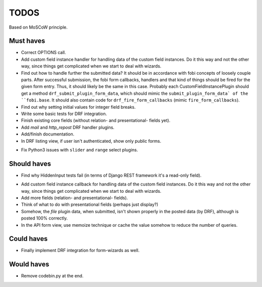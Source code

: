TODOS
=====
Based on MoSCoW principle.

Must haves
----------
+ Correct OPTIONS call.
+ Add custom field instance handler for handling data of the custom field
  instances. Do it this way and not the other way, since things get
  complicated when we start to deal with wizards.
+ Find out how to handle further the submitted data? It should be in
  accordance with fobi concepts of loosely couple parts. After successful
  submission, the fobi form callbacks, handlers and that kind of things
  should be fired for the given form entry. Thus, it should likely be the
  same in this case. Probably each CustomFieldInstancePlugin should get
  a method ``drf_submit_plugin_form_data``, which should mimic the
  ``submit_plugin_form_data` of the ``fobi.base``. It should also contain
  code for ``drf_fire_form_callbacks`` (mimic ``fire_form_callbacks``).
+ Find out why setting initial values for integer field breaks.
+ Write some basic tests for DRF integration.
+ Finish existing core fields (without relation- and presentational- fields
  yet).
+ Add `mail` and `http_repost` DRF handler plugins.
+ Add/finish documentation.
+ In DRF listing view, if user isn't authenticated, show only public forms.
- Fix Python3 issues with ``slider`` and ``range`` select plugins.

Should haves
------------
+ Find why HiddenInput tests fail (in terms of Django REST framework it's
  a read-only field).
- Add custom field instance callback for handling data of the custom field
  instances. Do it this way and not the other way, since things get
  complicated when we start to deal with wizards.
- Add more fields (relation- and presentational- fields).
- Think of what to do with presentational fields (perhaps just display?)
- Somehow, the `file` plugin data, when submitted, isn't shown properly in the
  posted data (by DRF), although is posted 100% correctly.
- In the API form view, use memoize technique or cache the value somehow to
  reduce the number of queries.

Could haves
-----------
- Finally implement DRF integration for form-wizards as well.

Would haves
-----------
- Remove codebin.py at the end.